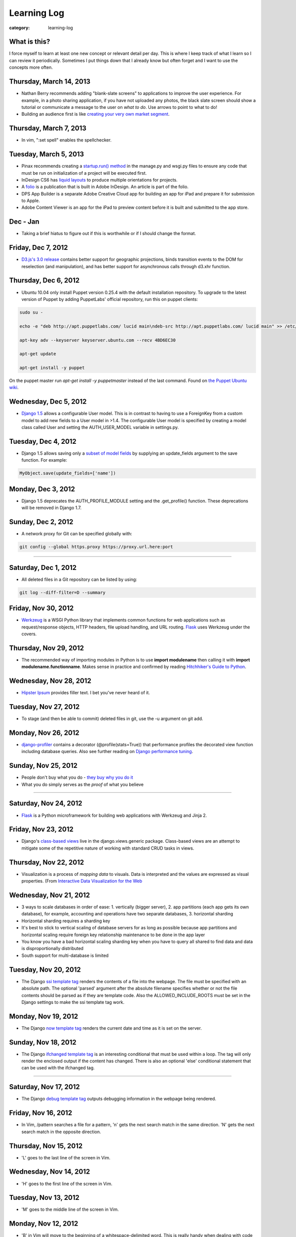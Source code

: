 Learning Log
============

:category: learning-log

What is this?
-------------
I force myself to learn at least one new concept or relevant detail per day.
This is where I keep track of what I learn so I can review it periodically.
Sometimes I put things down that I already know but often forget and I want
to use the concepts more often.

Thursday, March 14, 2013
------------------------
* Nathan Berry recommends adding "blank-slate screens" to applications to
  improve the user experience. For example, in a photo sharing application,
  if you have not uploaded any photos, the black slate screen should show
  a tutorial or communicate a message to the user on *what to do*. Use
  arrows to point to what to do!

* Building an audience first is like 
  `creating your very own market segment <http://www.quicksprout.com/2013/02/25/dont-acquire-customers-manufacture-them/>`_.

Thursday, March 7, 2013
-----------------------
* In vim, ":set spell" enables the spellchecker.

Tuesday, March 5, 2013
----------------------
* Pinax recommends creating a 
  `startup.run() method <http://eldarion.com/blog/2013/02/14/entry-point-hook-django-projects/>`_
  in the manage.py and wsgi.py files to ensure any code that must be run on
  initialization of a project will be executed first.

* InDesign CS6 has 
  `liquid layouts <https://helpx.adobe.com/creative-cloud/tutorials/video/productivity-enhancements.html>`_ 
  to produce multiple orientations for projects.

* A 
  `folio <https://helpx.adobe.com/creative-cloud/tutorials/video/getting-started-dps-single-edition.html>`_ 
  is a publication that is built in Adobe InDesign. An article is part of
  the folio.

* DPS App Builder is a separate Adobe Creative Cloud app for building
  an app for iPad and prepare it for submission to Apple.

* Adobe Content Viewer is an app for the iPad to preview content before it
  is built and submitted to the app store.

Dec - Jan
---------
* Taking a brief hiatus to figure out if this is worthwhile or if I should
  change the format.

Friday, Dec 7, 2012
-------------------
* `D3.js's 3.0 release <https://github.com/mbostock/d3/wiki/3.0>`_ contains
  better support for geographic projections, binds transition events to
  the DOM for reselection (and manipulation), and has better support
  for asynchronous calls through d3.xhr function.

Thursday, Dec 6, 2012
---------------------
* Ubuntu 10.04 only install Puppet version 0.25.4 with the default 
  installation repository. To upgrade to the latest version of Puppet 
  by adding PuppetLabs' official repository, run this on puppet clients:

.. code-block:: add-ubuntu-puppetlabs-repository

    sudo su -

    echo -e "deb http://apt.puppetlabs.com/ lucid main\ndeb-src http://apt.puppetlabs.com/ lucid main" >> /etc/apt/sources.list.d/puppet.list

    apt-key adv --keyserver keyserver.ubuntu.com --recv 4BD6EC30

    apt-get update

    apt-get install -y puppet
..

On the puppet master run *apt-get install -y puppetmaster* instead of 
the last command. Found on `the Puppet Ubuntu wiki <http://projects.puppetlabs.com/projects/1/wiki/Puppet_Ubuntu>`_.


Wednesday, Dec 5, 2012
----------------------
* `Django 1.5 <https://docs.djangoproject.com/en/dev/releases/1.5/>`_ 
  allows a configurable User model. This is in contrast to having to
  use a ForeignKey from a custom model to add new fields to a User
  model in >1.4. The configurable User model is specified by creating
  a model class called User and setting the AUTH_USER_MODEL variable in
  settings.py.


Tuesday, Dec 4, 2012
--------------------
* Django 1.5 allows saving only a `subset of model fields <http://procrastinatingdev.com/django/most-important-changes-in-django-1-5/>`_ by supplying
  an update_fields argument to the save function. For example:

.. code-block:: django-1-5-model-subset-save

  MyObject.save(update_fields=['name'])

..


Monday, Dec 3, 2012
-------------------
* Django 1.5 deprecates the AUTH_PROFILE_MODULE setting and the 
  .get_profile() function. These deprecations will be removed in Django 1.7.


Sunday, Dec 2, 2012
-------------------
* A network proxy for Git can be specified globally with:

.. code-block:: git-network-proxy

  git config --global https.proxy https://proxy.url.here:port

..


----

Saturday, Dec 1, 2012
---------------------
* All deleted files in a Git repository can be listed by using:

.. code-block:: git-deleted-files-list-all

  git log --diff-filter=D --summary

..


Friday, Nov 30, 2012
--------------------
* `Werkzeug <http://werkzeug.pocoo.org/>`_ is a WSGI Python library that
  implements common functions for web applications such as request/response
  objects, HTTP headers, file upload handling, and URL routing.
  `Flask <http://flask.pocoo.org/>`_ uses Werkzeug under the covers.


Thursday, Nov 29, 2012
----------------------
* The recommended way of importing modules in Python is to use
  **import modulename** then calling it with 
  **import modulename.functionname**. Makes sense in practice and confirmed
  by reading `Hitchhiker's Guide to Python <http://docs.python-guide.org/en/latest/writing/structure/#modules>`_.

Wednesday, Nov 28, 2012
-----------------------
* `Hipster Ipsum <http://hipsteripsum.me/>`_ provides filler text. I bet
  you've never heard of it.

Tuesday, Nov 27, 2012
---------------------
* To stage (and then be able to commit) deleted files in git, use the -u 
  argument on git add.

Monday, Nov 26, 2012
--------------------
* `django-profiler <https://github.com/char0n/django-profiler>`_ contains
  a decorator (@profile(stats=True)) that performance profiles the decorated 
  view function including database queries. Also see further reading on 
  `Django performance tuning <http://www.servercobra.com/django-performance-tuning/>`_.


Sunday, Nov 25, 2012
--------------------
* People don't buy what you do - `they buy why you do it <http://www.ted.com/talks/simon_sinek_how_great_leaders_inspire_action.html>`_

* What you do simply serves as the *proof* of what you believe


----

Saturday, Nov 24, 2012
----------------------
* `Flask <http://flask.pocoo.org/>`_ is a Python microframework for building
  web applications with Werkzeug and Jinja 2.

Friday, Nov 23, 2012
--------------------
* Django's `class-based views <https://docs.djangoproject.com/en/1.4/topics/class-based-views/>`_ live in the django.views.generic package. Class-based
  views are an attempt to mitigate some of the repetitive nature of working
  with standard CRUD tasks in views.


Thursday, Nov 22, 2012
----------------------
* Visualization is a process of *mapping data* to visuals. Data is 
  interpreted and the values are expressed as visual properties. (From
  `Interactive Data Visualization for the Web <http://shop.oreilly.com/product/0636920026938.do>`_


Wednesday, Nov 21, 2012
-----------------------
* 3 ways to scale databases in order of ease: 1. vertically (bigger 
  server), 2. app partitions (each app gets its own database), for example,
  accounting and operations have two separate databases, 3. horizontal
  sharding

* Horizontal sharding requires a sharding key

* It's best to stick to vertical scaling of database servers for as long as
  possible because app partitions and horizontal scaling require foreign
  key relationship maintenance to be done in the app layer

* You know you have a bad horizontal scaling sharding key when you have
  to query all shared to find data and data is disproportionally distributed

* South support for multi-database is limited


Tuesday, Nov 20, 2012
---------------------
* The Django `ssi template tag <https://docs.djangoproject.com/en/1.4/ref/templates/builtins/#ssi>`_ renders the contents of a file into the webpage. The
  file must be specified with an absolute path. The optional 'parsed' argument
  after the absolute filename specifies whether or not the file contents
  should be parsed as if they are template code. Also the 
  ALLOWED_INCLUDE_ROOTS must be set in the Django settings to make the ssi
  template tag work.


Monday, Nov 19, 2012
--------------------
* The Django `now template tag <https://docs.djangoproject.com/en/1.4/ref/templates/builtins/#now>`_ renders the current date and time as it is set on
  the server.


Sunday, Nov 18, 2012
--------------------
* The Django `ifchanged template tag <https://docs.djangoproject.com/en/1.4/ref/templates/builtins/#ifchanged>`_ is an interesting conditional that must
  be used within a loop. The tag will only render the enclosed output if
  the content has changed. There is also an optional 'else' conditional
  statement that can be used with the ifchanged tag.


----

Saturday, Nov 17, 2012
----------------------
* The Django `debug template tag <https://docs.djangoproject.com/en/1.4/ref/templates/builtins/#debug>`_ outputs debugging information in the webpage being
  rendered.


Friday, Nov 16, 2012
--------------------
* In Vim, /pattern searches a file for a pattern, 'n' gets the next search
  match in the same direction. 'N' gets the next search match in the opposite
  direction.


Thursday, Nov 15, 2012
----------------------
* 'L' goes to the last line of the screen in Vim.


Wednesday, Nov 14, 2012
-----------------------
* 'H' goes to the first line of the screen in Vim.


Tuesday, Nov 13, 2012
---------------------
* 'M' goes to the middle line of the screen in Vim.


Monday, Nov 12, 2012
--------------------
* 'B' in Vim will move to the beginning of a whitespace-delimited word. This
  is really handy when dealing with code or writing that commonly uses 
  hyphens.


Sunday, Nov 11, 2012
--------------------
* 'e' in Vim will move to the end of a word.

----

Saturday, Nov 10, 2012
----------------------
* In Vim, using :x will write any changes to disk and exit. If there are
  no changes, Vim will just exit.

Friday, Nov 9, 2012
-------------------
* `Cube <http://square.github.com/cube/>`_ is an open source time series
  data analysis project built on MongoDB. Cube collects data in MongoDB
  then provides facilities for deriving metrics from collected data.

Thursday, Nov 8, 2012
---------------------
* One use case for `Redis <http://redis.io>`_ is as single point for 
  globally unique primary key incrementer for sharded databases.

Wednesday, Nov 7, 2012
----------------------
* `dj-database-url <https://github.com/kennethreitz/dj-database-url>`_ is
  a library for managing Django databases by URL instead of by a routing 
  dictionary.

Tuesday, Nov 6, 2012
--------------------
* `statsmodels <http://statsmodels.sourceforge.net/devel/>`_ is a Python
  module for performing statistical analysis.


Monday, Nov 5, 2012
-------------------
* Redis stands for `REmote DIctionary Server <http://redis.io/topics/faq>`_.


Sunday, Nov 4, 2012
-------------------
* Redis is `single threaded <http://redis.io/topics/faq>`_ because it is 
  most likely to be network or memory bound. Having multiple Redis instances
  on a single machine is one way around the single threaded design constraint.

----

Saturday, Nov 3, 2012
---------------------
* The Python `hex built-in function <http://docs.python.org/2/library/functions.html#hex>`_ converts an integer to a hexidecimal string. For example:

.. code-block:: python-hex-function

  >>> hex(79)
  '0x4f'

..


Friday, Nov 2, 2012
-------------------
* The Python `bin built-in function <http://docs.python.org/2/library/functions.html#bin>`_ converts an integer to a string. For example:

.. code-block:: python-bin-function

  >>> bin(56)
  '0b111000'

..

Thursday, Nov 1, 2012
---------------------
* In MySQL, you can filter show tables by using the LIKE keyword. For
  example:

.. code-block:: mysql-show-tables-like

  mysql> show tables like 'vizport_%';
  +-----------------------------------------+
  | Tables_in_your_database (vizport_%)     |
  +-----------------------------------------+
  | vizport_model1                          |
  | vizport_users                           |
  | vizport_moredata                        |
  +-----------------------------------------+

..

Wednesday, Oct 31, 2012
-----------------------
* `Scrapy <http://scrapy.org/>`_ is an open source web screen scraping and
  web crawling framework written in Python. Scrapy allows you to crawl
  websites and extract text through implementing spiders on top of the
  Scrapy library.

Tuesday, Oct 30, 2012
---------------------
* Redis uses *set [key value]* to put an entry into the database and
  *get [key]* to retrieve it. For example:

.. code-block:: redis-set-get

  redis 127.0.0.1:6379> set user:55:username mattmakai
  OK
  redis 127.0.0.1:6379> get user:55:username
  "mattmakai"

..


Monday, Oct 29, 2012
---------------------
* The *git push* command does not transfer tags to remote repositories.
  You can explicitly push a created tag to a server by using the tag name,
  for example:

.. code-block:: git-tag-push-remote

  git tag v1.5
  git push origin v1.5

..

Also, the *git push origin --tags** flag will push all tags.


Sunday, Oct 28, 2012
--------------------
* The -s flag on the *git tag* command uses your private key to
  sign the tag with your unique signature. The *git show* command on
  the signed tag shows the signature.

----

Saturday, Oct 27, 2012
----------------------
* The *git tag* command lists all tags in all branches in alphabetical 
  order. The -l flag is for searching for strings in tag names, for example:

.. code-block:: git-tag-search-string

  $ git tag
  tag1
  tag2
  tag3

  $ git tag -l "3"
  $ git tag -l "\*3"
  tag3

..

I would probably just pipe the git tag output to grep though - it just 
seems easier to remember.


Friday, Oct 26, 2012
--------------------
* Adobe Illustrator has a Pathfinder panel with an Intersect function that
  can be used to keep the intersection of two shapes and cut out the
  remainder. So for example you can draw an oval and a rectangle then keep
  just the bottom curve of the oval to create an interesting shape. Awesome
  related tutorial on `creating an RSS icon <http://blog.spoongraphics.co.uk/tutorials/beginner-illustrator-tutorial-create-a-vector-rss-icon>`_.


Thursday, Oct 25, 2012
----------------------
* The *git fetch* command pulls all data from a remote repository to the
  local repository. *git pull* can also be used when the local repository
  is set to track a remote repository (for example when pushing to a
  new repository on github with the *git push -u origin master* command.

Wednesday, Oct 24, 2012
-----------------------
* The -v flag on *git remote* describes the URLs for all remote 
  repositories.
  

Tuesday, Oct 23, 2012
---------------------
* Python's built-in 
  `map function <http://docs.python.org/library/functions.html#map>`_
  applies a function to every item in an iterable object. Lambda functions
  are particularly useful in conjuction with map. For example:

.. code-block:: python-map-example

  >>> result = map(lambda x: x * 2, [1, 2, 3])
  >>> result
  [2, 4, 6]

..

Monday, Oct 22, 2012
--------------------
* Use the *git reset HEAD [filename]* command to remove a staged file
  from the staging area before it is committed.

Sunday, Oct 21, 2012
--------------------
* By default, *git log* lists the git commit history in reverse 
  chronological order. The --grep option allows for searching on specific
  strings.

----

Saturday, Oct 20, 2012
----------------------
* `Druid <http://metamarkets.com/druid/>`_ is an open source data store
  built by Metamarkets to query billions of rows. It uses a combination
  of in-memory storage, distribution with horizontal scaling, and partial
  aggregates to achieve high performance in certain query scenarios.
  One trade off of Druid is that past events are immutable since they are
  considered to "have happened" and cannot be changed. In addition, as
  the data set grows over time, older data is stored as aggregates. 


Friday, Oct 19, 2012
--------------------
* In MySQL use this command with the InnoDB engine to remove
  the foreign key constraints that prevent dropping tables.

.. code-block:: mysql-foreign-key-checks

  set foreign_key_checks = 0

..

Thursday, Oct 18, 2012
----------------------
* To install ZeroMQ on 10.04, use these commands:

.. code-block:: install-zeromq-ubuntu-1004

  sudo add-apt-repository ppa:chris-lea/zeromq
  sudo apt-get update
  sudo apt-get install zeromq-bin libzmq-dbg libzmq-dev libzmq0

..

Wednesday, Oct 17, 2012
-----------------------
* D3's 
  `extent <https://github.com/mbostock/d3/wiki/Arrays#wiki-d3_extent>`_
  is a convenience function that is equivalent to calling the d3.min 
  and d3.max functions simultaneously. Given an array of values, d3.extent
  returns an array with two elements: min and max. An optional accessor
  function can be specified as the second parameter. Example:

.. code-block:: d3-extent-function

  d3.extent([1, 2, 3, 4, 5]);  // returns [1, 5]

Tuesday, Oct 16, 2012
---------------------
* D3's built in `scales <https://github.com/mbostock/d3/wiki/Scales>`_
  transform data from a domain to a range. For example, if you have
  data with values from 1-10000 and want to display the data on a histogram
  with bars that range from 10-100, you can use a linear scale to map
  to a range of [10,100]. There are two types of scales: quantitative, 
  for continuous domains like numbers, and ordinal scales like names
  or categories.

Monday, Oct 15, 2012
--------------------
* `Pattern <https://github.com/clips/pattern>`_ is a Python library
  for web mining that combines many tools for data extraction, natural
  language processing, analysis, and visualization together under a single
  project. The `provided examples <https://github.com/clips/pattern/tree/master/examples/01-web>`_
  show how easy it is to get started with the library.

Sunday, Oct 14, 2012
--------------------
* D3 `layouts <https://github.com/mbostock/d3/wiki/Layouts>`_ are predefined
  ways of displaying data in various common grouping patterns for easier
  visualization. For example, the 
  `Histogram layout <https://github.com/mbostock/d3/wiki/Histogram-Layout>`_
  groups discrete data points into bins. The styling, transitions, and 
  interactions are still specified by the developer.

----

Saturday, Oct 13, 2012
----------------------
* D3's `classed <https://github.com/mbostock/d3/wiki/Selections#wiki-classed>`_
  selection operator is a convenience function for setting a class attribute
  instead of using the attr("class", "useThisClass") function. The classed
  function works on a selection. Classed can optionally specify a value which
  returns true if the first element in the selection has the class and false
  otherwise (it does not check any elements after the first one).


Friday, Oct 12, 2012
--------------------
* A central concept in `d3.js <http://d3js.org/>`_ is the 
  `data-join <http://bost.ocks.org/mike/join/>`_. A data join instructs 
  D3 that a selection should correspond to data and describes how to get
  to the desired goal. For example:

.. code-block:: d3-data-join-example
  
  svg.selectAll("text")
     .data(data)
     .enter().append("text")
     .attr("desired text");

..


Thursday, Oct 11, 2012
----------------------
* Python functions with multiple return values are returned as a tuple. In
  fact functions with a single return value is returned as a tuple with a
  single element. This makes sense because a return statement like 
  *return a, b, c* has the syntax of returning a tuple.


Wednesday, Oct 10, 2012
-----------------------
* The Python PEP8 guide says the `maximum line length <http://www.python.org/dev/peps/pep-0008/#maximum-line-length>`_
  should be 79 characters for all lines. For long blocks of text such as
  docstrings and comments, a 72 character limit is recommended.


Tuesday, Oct 9, 2012
--------------------
* Python has `data compression <http://docs.python.org/tutorial/stdlib.html#data-compression>`_
  built into stdlib. So for example you can use zlib to compress strings
  then uncompress them:

.. code-block:: python-stdlib-compression-zlib

  >>> import zlib
  >>> a = "hello world this string doesn't need compression but another might"
  >>> c = zlib.compress(a)
  >>> len(a)
  66
  >>> len(c)
  63

..

On much larger blocks of text this savings could be more substantial and
worth using for serialization over a network connection or saving to a file.

Monday, Oct 8, 2012
-------------------
* MediaWiki (and therefore also Wikipedia) has an API for retrieving data 
  that matches text in the page title or content of the page. The data results
  can be JSON or XML format. For example, to query Wikipedia's articles
  for five results that contain Python in the page header or text go to
  this URL:

.. code-block:: query-wikipedia-for-python

  http://en.wikipedia.org/w/api.php?format=json&action=query&list=search&srprop=wordcount&srwhat=text&srlimit=5&srsearch=python

..


Sunday, Oct 7, 2012
-------------------
* The PostgreSQL 
  `Temporal extension <http://temporal.projects.postgresql.org/reference.html>`_
  is for temporal data storage and representation. The temporal extension
  allows the use of querying and operators such as before, after, and contains
  for querying time-based data. However, there is not much publicly available
  information on this extension. Temporal data looks like a good area for
  an open source project that solves the really hard challenges around
  temporal data.

----

Saturday, Oct 6, 2012
---------------------
* Python's list.count method counts the number of times an object is 
  contained within a list:

.. code-block:: python-list-count

  >>> l = [1, 2, 3, 4, 5, 6, 6, 7, 8, 9, 10]
  >>> l.count(6)
  2

..


Friday, Oct 5, 2012
-------------------
* The Python `abs <http://docs.python.org/library/functions.html#abs>`_ 
  function returns the absolute value of an integer or floating point number:

.. code-block:: python-abs-function

  >>> a, b = -5, -8.654
  >>> abs(a)
  5
  >>> abs(b)
  8.654
..


Thursday, Oct 4, 2012
---------------------
* The Python `sum <http://docs.python.org/library/functions.html#sum>`_
  function works on an iterable object and adds its values together:

.. code-block:: python-sum-function

  >>> a = range(0, 5)
  >>> a
  [0, 1, 2, 3, 4]
  >>> sum(a)
  10

..


Wednesday, Oct 3, 2012
----------------------
* You can have a default value for Python dictionary retrieval by using
  the get method:

.. code-block:: python-dictionary-get-default

  >>> d = {}
  >>> val = d.get('hello', 'default value')
  >>> print val
  default value
  >>>

..


The default value is commonly useful with Django when working with
GET and POST requests:

.. code-block:: python-dictionary-get-default-django

  # if no user_name in POST, set value to None
  username = request.POST.get('user_name', None)

..


Tuesday, Oct 2, 2012
--------------------
* In Python 3, the range function always returns an iterator so it is
  not necessary to use xrange to gain a memory efficiency advantage on 
  generation of massive ranges. In Python 2, range generated the whole 
  list at once while xrange generated each element successively.


Monday, Oct 1, 2012
-------------------
* The Python 
  `bisect.insort <http://docs.python.org/library/bisect.html#bisect.insort>`_
  function inserts an element into a sort list. It essentially does the
  next logical step after bisect.bisect where it inserts the element in
  sorted order.


Sunday, Sept 30, 2012
---------------------
* Use the Python `bisect <http://docs.python.org/library/bisect.html>`_ 
  library to search with the bisect.bisect function. For example, 
  bisect([1,2,3,4],2) returns 2.

----

Saturday, Sept 29, 2012
-----------------------
* Python 3.3 includes 
  `unittest.mock <http://docs.python.org/dev/library/unittest.mock>`_, 
  a mock object library. Mocks can be used to replace parts of system 
  under test and assert conditions about calls made to the mock objects 
  during unit tests.

Friday, Sept 28, 2012
---------------------
* `Python Enhancement Proposal 405 <http://www.python.org/dev/peps/pep-0405/>`_ 
  adds virtualenv support to core Python. The "lightweight" virtual 
  environments are essentially their own isolated installations of 
  Python which optionally do not use system-wide Python packages. PEP405 was
  implemented in Python 3.3.

Thursday, Sept 27, 2012
-----------------------
* `django-social-auth <http://django-social-auth.readthedocs.org/en/latest/index.html>`_ is a Django project for social sign ins (authorization and
  authentication).

Wednesday, Sept 26, 2012
------------------------
* Python supports a simple type of anonymous function with lambda functions.
  The lambda function body must be an expression, unlike some other languages
  such as JavaScript, which support anonymous functions in the same way as
  named functions.

Tuesday, Sept 25, 2012
----------------------
* Many `context managers <http://docs.fabfile.org/en/1.4.3/api/core/context_managers.html>`_ are available in `Fabric <http://fabfile.org>`_, including:

    1. cd - change into a specific directory before running a command
    2. hide - do not show one or more groups of output (i.e. stdout)
    3. lcd - same as cd but only affects env.lcwd for local commands
    4. path - append to the system PATH variable
    5. prefix - prefix all sudo & run commands with a command plus '&&'
    6. settings - temporarily override environment variables
    7. show - opposite of hide, show one or more groups of output

Monday, Sept 24, 2012
---------------------
* In d3.js, a `transition is a special type of selection <https://github.com/mbostock/d3/wiki/Transitions>`_ that occurs over time. Not all attributes are
  available in transitions that are available for selections.

Sunday, Sept 23, 2012
---------------------
* In d3.js, the `selection.attr function <https://github.com/mbostock/d3/wiki/Selections#wiki-attr>`_ sets an attribute of the selection to a given value.
  If no value is specified and there is only one element in the selection then
  the attribute value of that one element is returned.

----

Saturday, Sept 22, 2012
-----------------------
* Web Server Gateway Interface (WSGI) is not a server, Python module, 
  framework, or API. WSGI is an **interface specification** for communication
  between a server and an application. WSGI is specified in 
  `PEP 3333 <http://www.python.org/dev/peps/pep-3333/>`_, which is an updated
  version of PEP 333.

Friday, Sept 21, 2012
---------------------
* In d3.js, the `select function <https://github.com/mbostock/d3/wiki/Selections#wiki-d3_select>`_ 
  returns only the first element that matches the selector string. When 
  more than one element matches the selector string only the first element 
  (in document traversal order) is returned. If no elements match the selector
  string, then an empty selection is returned.

Thursday, Sept 20, 2012
-----------------------
* On Ubuntu, use "apt-get install puppetmaster" to install the Puppet master,
  compared to "apt-get install puppet" to install Puppet as a client.


Wednesday, Sept 19, 2012
------------------------
* `Puppet <https://github.com/puppetlabs/puppet>`_ can be used locally with
  the "puppet apply" command to set up a local system without a Puppet master
  running remotely.

* From the upcoming `Lean Analytics book <http://leananalyticsbook.com/>`_, 
  "Whenever you look at a metric, ask yourself, 'what will I do differently 
  based on this information?' If you can’t answer that question, you 
  probably shouldn’t worry about the metric too much." It's easy to overwhelm
  yourself with metrics but unless there is a clear metric -> action path,
  it's very unlikely that it is worth paying attention to.


Tuesday, Sept 18, 2012
----------------------
* In vim, use this setting to copy & paste into the window without screwing
  up the formatting:

.. code-block:: vim-set-paste

  :set paste 


Monday, Sept 17, 2012
---------------------
* Github recommends including a 
  `contributing guide <https://github.com/blog/1184-contributing-guidelines>`_ 
  for open source projects by keeping a CONTRIBUTING.md file in the base 
  directory of a repository. Having a CONTRIBUTING or CONTRIBUTING.md file 
  will add an alert box that points to file when a user opens a pull request
  or issue.

